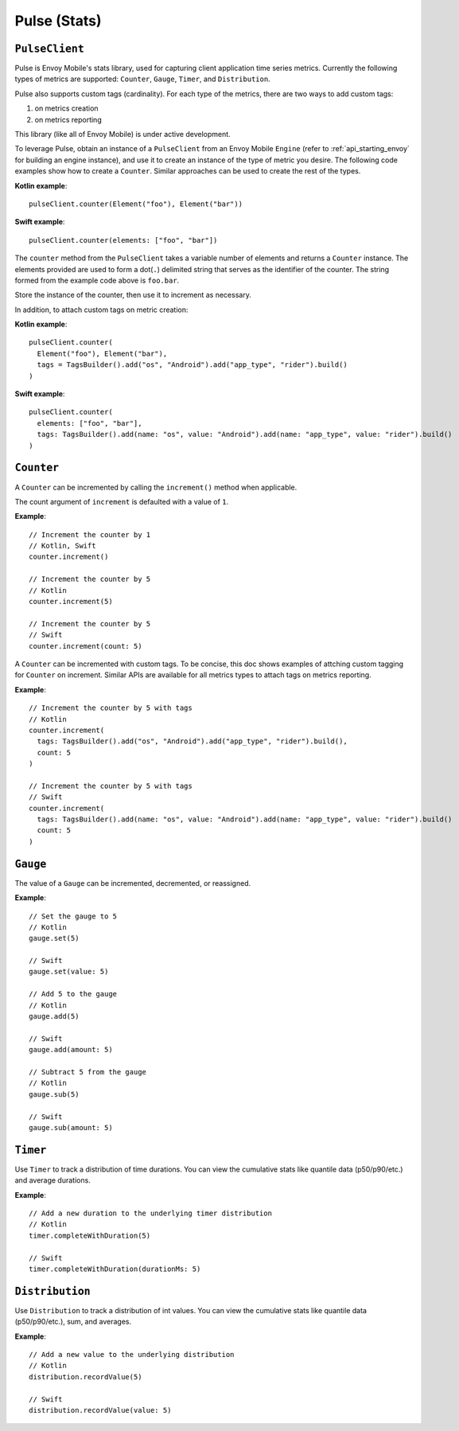 .. _api_stats:

Pulse (Stats)
=============

---------------
``PulseClient``
---------------

Pulse is Envoy Mobile's stats library, used for capturing client application time series
metrics. Currently the following types of metrics are supported: ``Counter``, ``Gauge``, ``Timer``, and ``Distribution``.

Pulse also supports custom tags (cardinality). For each type of the metrics, there are two ways to add custom tags:

1. on metrics creation
2. on metrics reporting

This library (like all of Envoy Mobile) is under active development.

To leverage Pulse, obtain an instance of a ``PulseClient`` from an Envoy Mobile ``Engine``
(refer to :ref:`api_starting_envoy` for building an engine instance), and use it to
create an instance of the type of metric you desire. The following code examples show how to create
a ``Counter``. Similar approaches can be used to create the rest of the types.

**Kotlin example**::

  pulseClient.counter(Element("foo"), Element("bar"))

**Swift example**::

  pulseClient.counter(elements: ["foo", "bar"])


The ``counter`` method from the ``PulseClient`` takes a variable number of elements and returns a
``Counter`` instance. The elements provided are used to form a dot(``.``) delimited string that
serves as the identifier of the counter. The string formed from the example code above is
``foo.bar``.

Store the instance of the counter, then use it to increment as necessary.

In addition, to attach custom tags on metric creation:

**Kotlin example**::

  pulseClient.counter(
    Element("foo"), Element("bar"),
    tags = TagsBuilder().add("os", "Android").add("app_type", "rider").build()
  )

**Swift example**::

  pulseClient.counter(
    elements: ["foo", "bar"],
    tags: TagsBuilder().add(name: "os", value: "Android").add(name: "app_type", value: "rider").build()
  )

-----------
``Counter``
-----------

A ``Counter`` can be incremented by calling the ``increment()`` method when applicable.

The count argument of ``increment`` is defaulted with a value of ``1``.

**Example**::

  // Increment the counter by 1
  // Kotlin, Swift
  counter.increment()

  // Increment the counter by 5
  // Kotlin
  counter.increment(5)

  // Increment the counter by 5
  // Swift
  counter.increment(count: 5)

A ``Counter`` can be incremented with custom tags. To be concise, this doc shows examples of attching custom tagging for ``Counter`` on increment. Similar APIs are available for all metrics types to attach tags on metrics reporting.

**Example**::

  // Increment the counter by 5 with tags
  // Kotlin
  counter.increment(
    tags: TagsBuilder().add("os", "Android").add("app_type", "rider").build(),
    count: 5
  )

  // Increment the counter by 5 with tags
  // Swift
  counter.increment(
    tags: TagsBuilder().add(name: "os", value: "Android").add(name: "app_type", value: "rider").build()
    count: 5
  )

---------
``Gauge``
---------
The value of a ``Gauge`` can be incremented, decremented, or reassigned.

**Example**::

  // Set the gauge to 5
  // Kotlin
  gauge.set(5)

  // Swift
  gauge.set(value: 5)

  // Add 5 to the gauge
  // Kotlin
  gauge.add(5)

  // Swift
  gauge.add(amount: 5)

  // Subtract 5 from the gauge
  // Kotlin
  gauge.sub(5)

  // Swift
  gauge.sub(amount: 5)

---------
``Timer``
---------
Use ``Timer`` to track a distribution of time durations.
You can view the cumulative stats like quantile data (p50/p90/etc.) and average durations.

**Example**::

  // Add a new duration to the underlying timer distribution
  // Kotlin
  timer.completeWithDuration(5)

  // Swift
  timer.completeWithDuration(durationMs: 5)

----------------
``Distribution``
----------------
Use ``Distribution`` to track a distribution of int values.
You can view the cumulative stats like quantile data (p50/p90/etc.), sum, and averages.

**Example**::

  // Add a new value to the underlying distribution
  // Kotlin
  distribution.recordValue(5)

  // Swift
  distribution.recordValue(value: 5)
